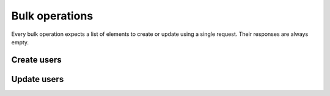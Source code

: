 ===============
Bulk operations
===============

Every bulk operation expects a list of elements to create or update using a single
request. Their responses are always empty.

Create users
------------

.. http:post:: /api/v1/bulk/personas/

  **Request example**:

  .. sourcecode:: http

      POST /api/v1/bulk/personas/ HTTP/1.1
      Content-Type: application/json

      [
          {
              "client_data": "...",
              "email": "...",
              "nested_device": {
                  "platform": "messenger",
                  "token": "..."
              }
          },
          {
              "client_data": "...",
              "email": "...",
              "nested_device": {
                  "platform": "messenger",
                  "token": "..."
              }
          }
      ]

  .. note::

    It uses the same parameters as seen in :ref:`API for users <api-users>`.

  **Response example**:

  .. sourcecode:: http

      HTTP/1.1 201 Created

Update users
------------

.. http:patch:: /api/v1/bulk/personas/

  **Request example**:

  .. sourcecode:: http

      PATCH /api/v1/bulk/personas/ HTTP/1.1
      Content-Type: application/json

      [
          {
              "code": "...",
              "client_data": "...",
              "email": "..."
          },
          {
              "code": "...",
              "client_data": "...",
              "email": "..."
          }
      ]

  .. note::

    It needs the field ``code`` to be able to update the user.

  **Response example**:

  .. sourcecode:: http

      HTTP/1.1 204 No Content
